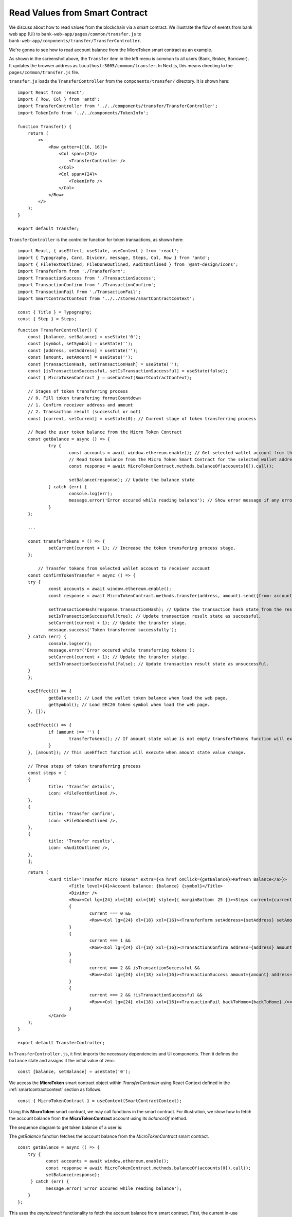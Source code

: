 Read Values from Smart Contract
===============================

We discuss about how to read values from the blockchain via a smart contract.  
We illustrate the flow of events from bank web app (UI) to ``bank-web-app/pages/common/transfer.js`` to ``bank-web-app/components/transfer/TransferController``.

We're gonna to see how to read account balance from the MicroToken smart contract as an example.

.. image:: ../images/account_balance.png
    :width: 130%

As shown in the screenshot above, the ``Transfer`` item in the left menu is common to all users (Bank, Broker, Borrower). 
It updates the browser address as ``localhost:3005/common/transfer``.
In Next.js, this means directing to the ``pages/common/transfer.js`` file.

``transfer.js`` loads the ``TransferController`` from the ``components/transfer/`` directory. It is shown here: ::

    import React from 'react';
    import { Row, Col } from 'antd';
    import TransferController from '../../components/transfer/TransferController';
    import TokenInfo from '../../components/TokenInfo';

    function Transfer() {
        return (
            <>
                <Row gutter={[16, 16]}>
                    <Col span={24}>
                        <TransferController />
                    </Col>
                    <Col span={24}>
                        <TokenInfo />
                    </Col>
                </Row>
            </>
        );
    }

    export default Transfer;

``TransferController`` is the controller function for token transactions, as shown here: ::

    import React, { useEffect, useState, useContext } from 'react';
    import { Typography, Card, Divider, message, Steps, Col, Row } from 'antd';
    import { FileTextOutlined, FileDoneOutlined, AuditOutlined } from '@ant-design/icons';
    import TransferForm from './TransferForm';
    import TransactionSuccess from './TransactionSuccess';
    import TransactionConfirm from './TransactionConfirm';
    import TransactionFail from './TransactionFail';
    import SmartContractContext from '../../stores/smartContractContext';
    
    const { Title } = Typography;
    const { Step } = Steps;
    
::

    function TransferController() {
    	const [balance, setBalance] = useState('0'); 
    	const [symbol, setSymbol] = useState(''); 
    	const [address, setAddress] = useState(''); 
    	const [amount, setAmount] = useState(''); 
    	const [transactionHash, setTransactionHash] = useState(''); 
    	const [isTransactionSuccessful, setIsTransactionSuccessful] = useState(false); 
    	const { MicroTokenContract } = useContext(SmartContractContext); 
    
    	// Stages of token transferring process
    	// 0. Fill token transfering formatCountdown
    	// 1. Confirm receiver address and amount
    	// 2. Transaction result (successful or not)
    	const [current, setCurrent] = useState(0); // Current stage of token transferring process
    
    	// Read the user token balance from the Micro Token Contract
    	const getBalance = async () => {
    		try {
    			const accounts = await window.ethereum.enable(); // Get selected wallet account from the metamask plugin.
    			// Read token balance from the Micro Token Smart Contract for the selected wallet address.
    			const response = await MicroTokenContract.methods.balanceOf(accounts[0]).call();
    
    			setBalance(response); // Update the balance state
    		} catch (err) {
    			console.log(err);
    			message.error('Error occured while reading balance'); // Show error message if any error occured while reading the token balance
    		}
    	};
    
        ...

    	const transferTokens = () => {
    		setCurrent(current + 1); // Increase the token transfering process stage.
    	};
    
	    // Transfer tokens from selected wallet account to receiver account
    	const confirmTokenTransfer = async () => {
    	try {
    		const accounts = await window.ethereum.enable(); 
    		const response = await MicroTokenContract.methods.transfer(address, amount).send({from: accounts[0] });
    
    		setTransactionHash(response.transactionHash); // Update the transaction hash state from the response
    		setIsTransactionSuccessful(true); // Update transaction result state as successful.
    		setCurrent(current + 1); // Update the transfer stage.
    		message.success('Token transferred successfully');
    	} catch (err) {
    		console.log(err);
    		message.error('Error occured while transferring tokens');
    		setCurrent(current + 1); // Update the transfer statge.
    		setIsTransactionSuccessful(false); // Update transaction result state as unsuccessful.
    	}
    	};
    
    	useEffect(() => {
    		getBalance(); // Load the wallet token balance when load the web page.
    		getSymbol(); // Load ERC20 token symbol when load the web page.
    	}, []);
    
    	useEffect(() => {
    		if (amount !== '') {
    			transferTokens(); // If amount state value is not empty transferTokens function will execute.
    		}
    	}, [amount]); // This useEffect function will execute when amount state value change.
    
    	// Three steps of token transferring process
    	const steps = [
    	{
    		title: 'Transfer details',
    		icon: <FileTextOutlined />,
    	},
    	{
    		title: 'Transfer confirm',
    		icon: <FileDoneOutlined />,
    	},
    	{
    		title: 'Transfer results',
    		icon: <AuditOutlined />,
    	},
    	];

::

        return (
    		<Card title="Transfer Micro Tokens" extra={<a href onClick={getBalance}>Refresh Balance</a>}>
    			<Title level={4}>Account balance: {balance} {symbol}</Title>
    			<Divider />
    			<Row><Col lg={24} xl={18} xxl={16} style={{ marginBottom: 25 }}><Steps current={current}>{steps.map(item => (<Step key={item.title} title={item.title} icon={item.icon} /> ))} </Steps></Col></Row>
    			{
    				current === 0 &&
    				<Row><Col lg={24} xl={18} xxl={16}><TransferForm setAddress={setAddress} setAmount={setAmount} /></Col></Row>
    			}
    			{
    				current === 1 &&
    				<Row><Col lg={24} xl={18} xxl={16}><TransactionConfirm address={address} amount={amount} transactionHash={transactionHash} confirmTokenTransfer={confirmTokenTransfer} prev={prev} /></Col></Row>
    			}
    			{
    				current === 2 && isTransactionSuccessful &&
    				<Row><Col lg={24} xl={18} xxl={16}><TransactionSuccess amount={amount} address={address} transactionHash={transactionHash} backToHome={backToHome} /></Col></Row>
    			}
    			{
    				current === 2 && !isTransactionSuccessful &&
    				<Row><Col lg={24} xl={18} xxl={16}><TransactionFail backToHome={backToHome} /></Col></Row>
    			}
    		</Card>
    	);
    }
    
    export default TransferController;
    
In ``TransferController.js``, 
it first imports the necessary dependencies and UI components.
Then it defines the ``balance`` state  and assigns it the initial value of zero: ::

    const [balance, setBalance] = useState('0');

We access the **MicroToken** smart contract object within *TransferController* using React Context defined in the :ref:`smartcontractcontext` section as follows. ::

    const { MicroTokenContract } = useContext(SmartContractContext);

Using this **MicroToken** smart contract, we may call functions in the smart contract. For illustration, we show how to fetch the account balance from the **MicroTokenContract** account using its *balanceOf* method.

The sequence diagram to get token balance of a user is: 

.. image:: ../images/view_balance.png
  :width: 400

The *getBalance* function fetches the account balance from the *MicroTokenContract* 
smart contract. ::

    const getBalance = async () => {
        try {
	       const accounts = await window.ethereum.enable();
	       const response = await MicroTokenContract.methods.balanceOf(accounts[0]).call();
	       setBalance(response);
	 } catch (err) {
	       message.error('Error occured while reading balance');
	}
    };

This uses the *async/await* functionality to fetch the account balance from smart contract. 
First, the current in-use account in MetaMask is obtained via ``window.ethereum.enable()``.
Then it calls the *balanceOf* function of *MicroToken* smart contract to obtain the balance of this account.
``response`` is this account's balance and is passed into ``setBalance`` to update the state of the web app.
This is the function we use to fetch data via ``view`` functions of smart contracts.
It will return the account balance and we update the balance state in our application.

In React, we use the ``useEffect`` hook so that the current component is notified whenever external changes take place, such as when the web page loads. ::

    useEffect(() => {
	    getBalance(); // Load the wallet token balance when load the web page.
        ...
	}, []);

The ``useEffect`` hook is invoked when the ``TransferController`` component is rendered to the browser.
The *useEffect* hook calls the *getBalance* method.
Effectively, this means that the account balance is fetched from the smart contraxt whenever a user navigates to the *Transfer* page.

In the ``return`` function of the ``TransferController``, we have the following line: ::

    <Title level={4}>Account balance: {balance}</Title>

It shows the account balance as shown in the above **Microfinance** screenshot.
*Title* is a component from Ant design and ``{balance}`` is given the *balance* React state value.
When it changes, React will automatically and visually update the necessary portion in the browser page as well.

This is how we fetch data from smart contracts and render it in a browser using smart contract, the ``call()`` method, and React states.



